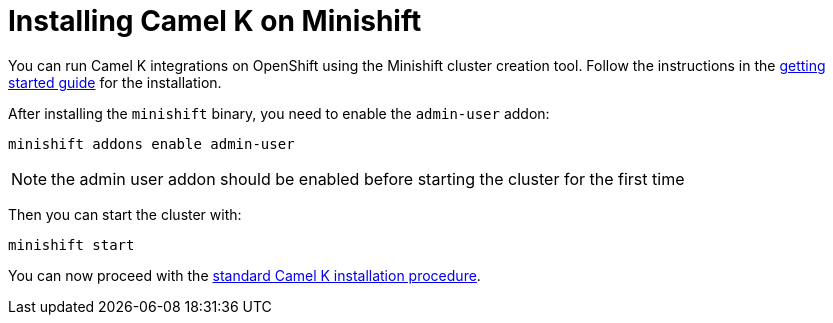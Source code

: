 [[installation-on-minishift]]
= Installing Camel K on Minishift

You can run Camel K integrations on OpenShift using the Minishift cluster creation tool.
Follow the instructions in the https://github.com/minishift/minishift#getting-started[getting started guide] for the installation.

After installing the `minishift` binary, you need to enable the `admin-user` addon:

```
minishift addons enable admin-user
```

NOTE: the admin user addon should be enabled before starting the cluster for the first time

Then you can start the cluster with:

```
minishift start
```

You can now proceed with the xref:installation/index.adoc#procedure[standard Camel K installation procedure].

